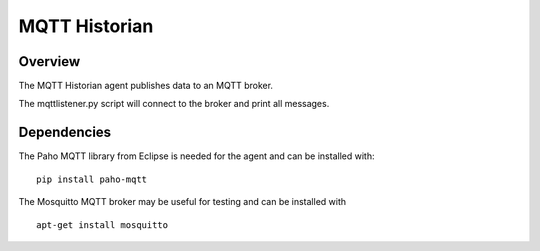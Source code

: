 MQTT Historian
==============

Overview
--------
The MQTT Historian agent publishes data to an MQTT broker.

The mqttlistener.py script will connect to the broker and print
all messages.

Dependencies
------------
The Paho MQTT library from Eclipse is needed for the agent and can
be installed with:

::

    pip install paho-mqtt

The Mosquitto MQTT broker may be useful for testing and can be installed with

::

    apt-get install mosquitto
